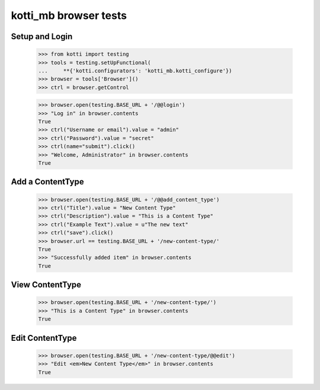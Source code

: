 kotti_mb browser tests
============================

Setup and Login
---------------

  >>> from kotti import testing
  >>> tools = testing.setUpFunctional(
  ...     **{'kotti.configurators': 'kotti_mb.kotti_configure'})
  >>> browser = tools['Browser']()
  >>> ctrl = browser.getControl

  >>> browser.open(testing.BASE_URL + '/@@login')
  >>> "Log in" in browser.contents
  True
  >>> ctrl("Username or email").value = "admin"
  >>> ctrl("Password").value = "secret"
  >>> ctrl(name="submit").click()
  >>> "Welcome, Administrator" in browser.contents
  True


Add a ContentType
--------------

  >>> browser.open(testing.BASE_URL + '/@@add_content_type')
  >>> ctrl("Title").value = "New Content Type"
  >>> ctrl("Description").value = "This is a Content Type"
  >>> ctrl("Example Text").value = u"The new text"
  >>> ctrl("save").click()
  >>> browser.url == testing.BASE_URL + '/new-content-type/'
  True
  >>> "Successfully added item" in browser.contents
  True


View ContentType
-------------

  >>> browser.open(testing.BASE_URL + '/new-content-type/')
  >>> "This is a Content Type" in browser.contents
  True


Edit ContentType
-------------

  >>> browser.open(testing.BASE_URL + '/new-content-type/@@edit')
  >>> "Edit <em>New Content Type</em>" in browser.contents
  True
